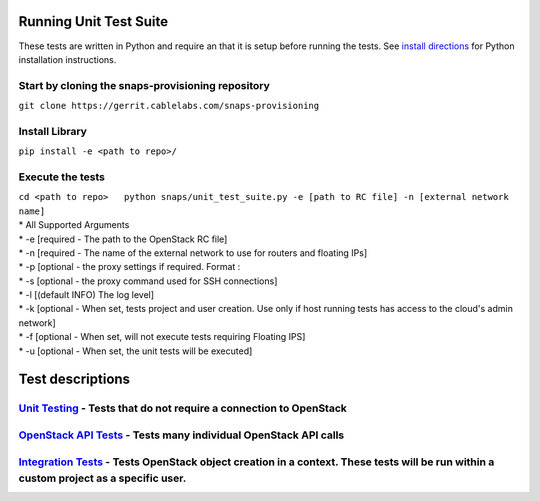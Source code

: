 Running Unit Test Suite
=======================

These tests are written in Python and require an that it is setup before running the tests.
See `install directions <index.md>`__ for Python installation instructions.

Start by cloning the snaps-provisioning repository
--------------------------------------------------

``git clone https://gerrit.cablelabs.com/snaps-provisioning``

Install Library
---------------

``pip install -e <path to repo>/``

Execute the tests
-----------------

| ``cd <path to repo>   python snaps/unit_test_suite.py -e [path to RC file] -n [external network name]``
| \* All Supported Arguments
| \* -e [required - The path to the OpenStack RC file]
| \* -n [required - The name of the external network to use for routers
  and floating IPs]
| \* -p [optional - the proxy settings if required. Format :
| \* -s [optional - the proxy command used for SSH connections]
| \* -l [(default INFO) The log level]
| \* -k [optional - When set, tests project and user creation. Use only
  if host running tests has access to the cloud's admin network]
| \* -f [optional - When set, will not execute tests requiring Floating
  IPS]
| \* -u [optional - When set, the unit tests will be executed]

Test descriptions
=================

`Unit Testing <UnitTests.rst>`__ - Tests that do not require a connection to OpenStack
--------------------------------------------------------------------------------------

`OpenStack API Tests <APITests.rst>`__ - Tests many individual OpenStack API calls
----------------------------------------------------------------------------------

`Integration Tests <IntegrationTests.rst>`__ - Tests OpenStack object creation in a context. These tests will be run within a custom project as a specific user.
----------------------------------------------------------------------------------------------------------------------------------------------------------------
